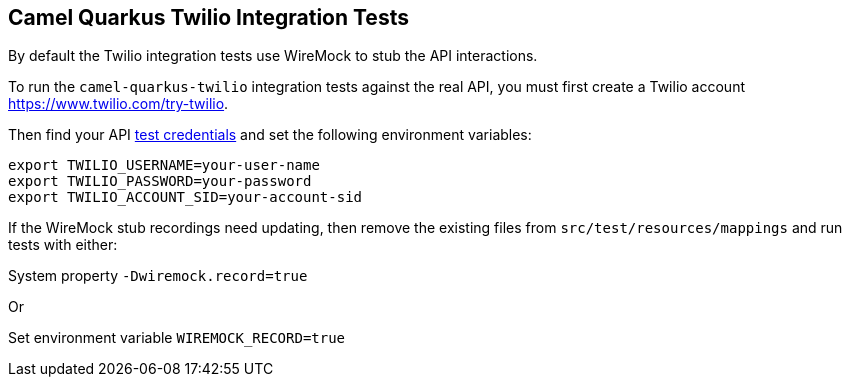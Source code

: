== Camel Quarkus Twilio Integration Tests

By default the Twilio integration tests use WireMock to stub the API interactions.

To run the `camel-quarkus-twilio` integration tests against the real API, you must first create a Twilio account https://www.twilio.com/try-twilio.

Then find your API https://www.twilio.com/docs/iam/test-credentials[test credentials] and set the following environment variables:

[source,shell]
----
export TWILIO_USERNAME=your-user-name
export TWILIO_PASSWORD=your-password
export TWILIO_ACCOUNT_SID=your-account-sid
----

If the WireMock stub recordings need updating, then remove the existing files from `src/test/resources/mappings` and run tests with either:

System property `-Dwiremock.record=true`

Or

Set environment variable `WIREMOCK_RECORD=true`
